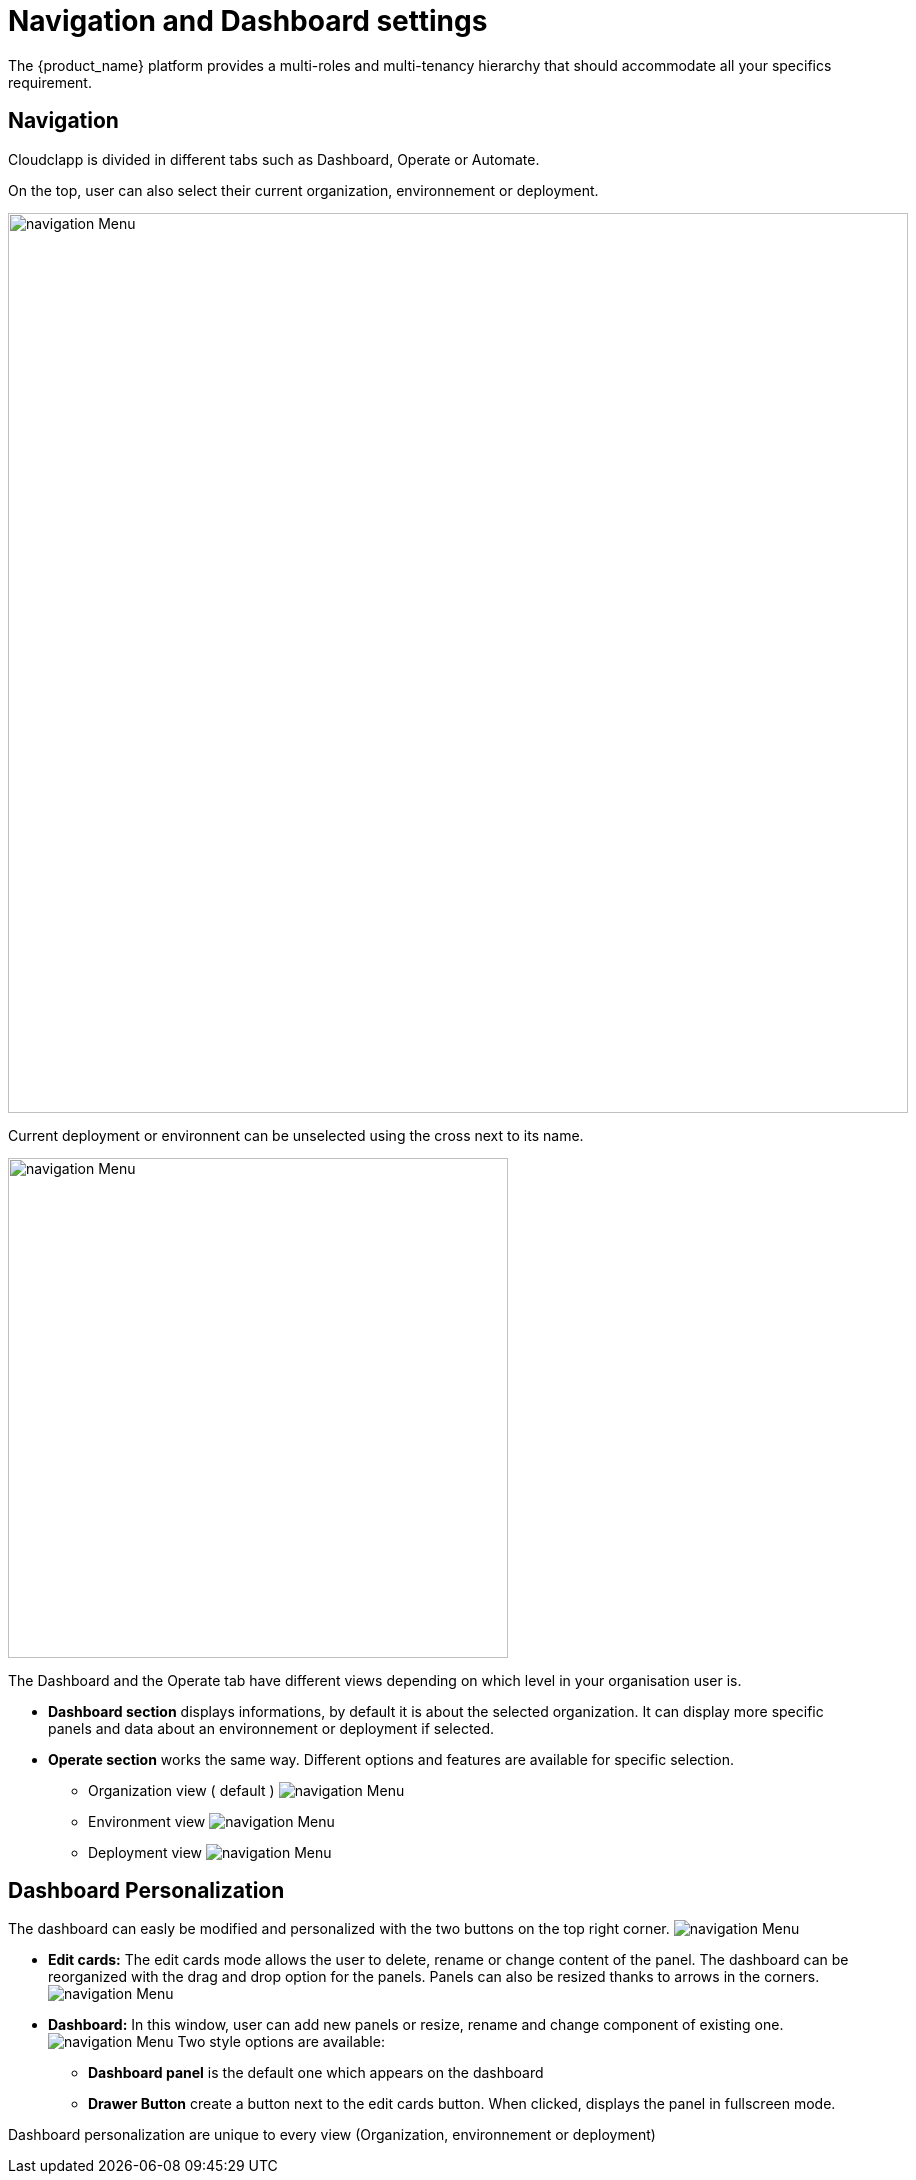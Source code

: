 
= Navigation and Dashboard settings
ifndef::imagesdir[:imagesdir: images/]
The {product_name} platform provides a multi-roles and multi-tenancy hierarchy that should accommodate all your specifics requirement.

== Navigation

Cloudclapp is divided in different tabs such as Dashboard, Operate or Automate.

On the top, user can also select their current organization, environnement or deployment.

image:navigation/default_dashboard2.png[alt=navigation Menu, width=900px,align="center"]

Current deployment or environnent can be unselected using the cross next to its name.

image:navigation/unselection.png[alt=navigation Menu, width=500px,align="center"]


The Dashboard and the Operate tab have different views depending on which level in your organisation user is.

*  *Dashboard section* displays informations, by default it is about the selected organization.
It can display more specific panels and data about an environnement or deployment if selected.

*  *Operate section* works the same way. Different options and features are available for specific selection.

**  Organization view ( default )
  image:navigation/org_selected.png[alt=navigation Menu, align="center"]

** Environment view
  image:navigation/env_selected.png[alt=navigation Menu, align="center"]

** Deployment view
  image:navigation/deployment_selected.png[alt=navigation Menu, align="center"]

== Dashboard Personalization ==

The dashboard can easly be modified and personalized  with the two buttons on the top right corner.
image:navigation/dashboard_personalization.png[alt=navigation Menu, align="center"]

* *Edit cards:*
  The edit cards mode allows the user to delete, rename or change content of the panel.
  The dashboard can be reorganized with the drag and drop option for the panels.
  Panels can also be resized thanks to arrows in the corners.
image:navigation/edit_cards.png[alt=navigation Menu, align="center"]

*  *Dashboard:* 
    In this window, user can add new panels or resize, rename and change component of existing one.
    image:navigation/dashboard_settings.png[alt=navigation Menu, align="center"]
    Two style options are available:
    ** *Dashboard panel* is the default one which appears on the dashboard
    ** *Drawer Button* create a button next to the edit cards button. When clicked, displays the panel in fullscreen mode.
    
Dashboard personalization are unique to every view (Organization, environnement or deployment)


